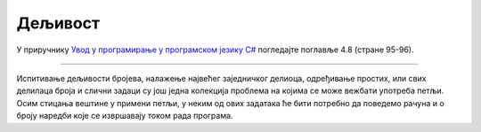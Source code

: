 Дељивост
========

У приручнику `Увод у програмирање у програмском језику C# <https://petljamediastorage.blob.core.windows.net/root/Media/Default/Kursevi/spec-it/csharpprirucnik.pdf>`_ погледајте поглавље 4.8 (стране 95-96).

~~~~

Испитивање дељивости бројева, налажење највећег заједничког делиоца, одређивање простих, или свих делилаца броја и слични задаци су још једна колекција проблема на којима се може вежбати употреба петљи. Осим стицања вештине у примени петљи, у неким од ових задатака ће бити потребно да поведемо рачуна и о броју наредби које се извршавају током рада програма.
